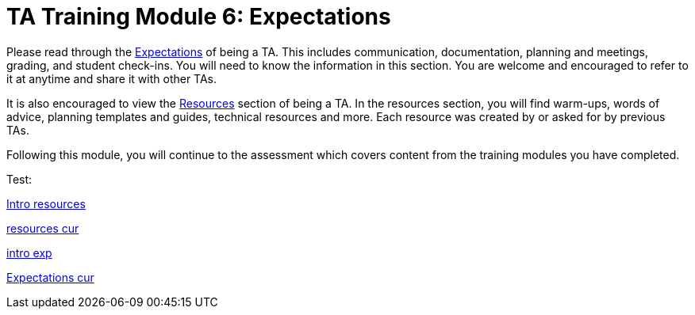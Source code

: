 = TA Training Module 6: Expectations

Please read through the xref:expectations/introduction_expectations.adoc[Expectations] of being a TA. This includes communication, documentation, planning and meetings, grading, and student check-ins. You will need to know the information in this section. You are welcome and encouraged to refer to it at anytime and share it with other TAs.  

It is also encouraged to view the xref:resources/introduction_resources.adoc[Resources] section of being a TA. In the resources section, you will find warm-ups, words of advice, planning templates and guides, technical resources and more. Each resource was created by or asked for by previous TAs. 

Following this module, you will continue to the assessment which covers content from the training modules you have completed. 

Test:

xref:corporate-partners-appendix/modules/TAs/pages/resources/introduction_resources.adoc[Intro resources]

xref:resources/introduction_resources.adoc[resources cur]

xref:corporate-partners-appendix/modules/TAs/pages/expectations/introduction_expectations.adoc[intro exp]

xref:expectations/introduction_expectations.adoc[Expectations cur]